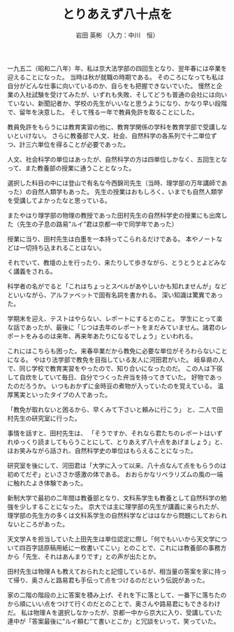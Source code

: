 #+STARTUP: indent
#+OPTIONS: ^:{}
#+TITLE: とりあえず八十点を
#+AUTHOR: 岩田 英彬 （入力：中川　恒）
#+LANGUAGE: ja
#+EMAIL: tsunekou1019@gmail.com

一九五二（昭和二八年）年、私は京大法学部の四回生となり、翌年春には卒業を迎えることになった。
当時は秋が就職の時期である。
そのころになっても私は自分がどんな仕事に向いているのか、自らをも把握できないでいた。
慢然と企業の入社試験を受けてみたが、いずれも失敗、そしてどうも普通の会社には向いていない、新聞記者か、学校の先生がいいなと思うようになり、かなり早い段階で、留年を決意した。
そして残る一年で教員免許を取ることにした。

教員免許をもらうには教育実習の他に、教育学関係の学科を教育学部で受講しないといけない。
さらに教養部で人文、社会、自然科学の各系列で十二単位ずつ、計三六単位を得ることが必要であった。

人文、社会科学の単位はあったが、自然科学の方は四単位しかなく、五回生となって、また教養部の授業に通うこととなった。

選択した科目の中には登山で有名な今西錦司先生（当時、理学部の万年講師であった）の自然人類学もあった。
先生の授業はおもしろく、いまでも自然人類学を受講してよかったなと思っている。

またやはり理学部の物理の教授であった田村先生の自然科学史の授業にも出席した（先生の子息の路易”ルイ”君は京都一中で同学年であった）

授業に当り、田村先生は白墨を一本持ってこられるだけである。
本やノートなどは一切持ち込まれることはない。

それでいて、教壇の上を行ったり、来たりして歩きながら、とうとうとよどみなく講義をされる。

科学者の名がでると「これはちょっとスペルがあやしいかも知れませんが」などといいながら、アルファベットで固有名詞を書かれる。
深い知識は驚異であった。

学期末を迎え、テストはやらない、レポートにするとのこと。
学生にとって楽な話であったが、最後に「じつは去年のレポートをまだみていません。諸君のレポートをみるのは来年、再来年あたりになるでしょう」といわれる。

これにはこちらも困った。来春卒業だから教免に必要な単位がそろわらないことになる。
やはり法学部で教免を目指している友人に河田君がいた。
岐阜県の人で、同じ学校で教育実習をやったので、知り合いになったのだ。
この人は下宿して自炊をしていて毎日、自分でつくった弁当を持ってきていた。
好物であったのだろうか。
いつもおかずに金時豆の煮物が入っていたのを覚えている。
温厚篤実といったタイプの人であった。

「教免が取れないと困るから、早くみて下さいと頼みに行こう」
と、二人で田村先生の研究室に行った。

事情を話すと、田村先生は、
「そうですか、それなら君たちのレポートはいずれゆっくり読ましてもらうことにして、とりあえず八十点をあげましょう」と、ほお笑みながら話され、自然科学史の単位はもらえることになった。

研究室を後にして、河田君は「大学に入って以来、八十点なんて点をもらうのは初めてだぞ」といささか感激の体である。
おおらかなリベラリズムの風の一端に触れたよき体験であった。

新制大学で最初の二年間は教養部となり、文科系学生も教養として自然科学の勉強を少しすることになった。
京大では主に理学部の先生が講義に来られたが、理学部の先生方の多くは文科系学生の自然科学などははなから問題にしておられないところがあった。

天文学Ａを担当していた上田先生は単位認定に際し「何でもいいから天文学について四百字詰原稿用紙に一枚書いてこい」とのことで、これには教養部の事務方から「先生、それはあんまりです」との声が出たとか。

田村先生は物理Ａも教えておられたと記憶しているが、相当量の答案を家に持って帰り、奥さんと路易君も手伝って点をつけるのだという伝説があった。

家の二階の階段の上に答案を積み上げ、それを下に落として、一番下に落ちたのから順にいい点をつけて行くのだとのことで、奥さんや路易君にもできるわけだ。
私は物理Ａを選択しなかったが、京都一中から京大に入り、受講していた連中が「答案最後に”ルイ頼む”て書いとこか」と冗談をいって、笑っていた。
